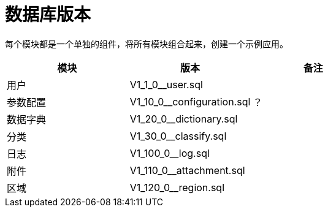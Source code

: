 = 数据库版本

每个模块都是一个单独的组件，将所有模块组合起来，创建一个示例应用。

|===
|模块 |版本 |备注

|用户
|V1_1_0__user.sql
|

|参数配置
|V1_10_0__configuration.sql
|？

|数据字典
|V1_20_0__dictionary.sql
|

|分类
|V1_30_0__classify.sql
|

|日志
|V1_100_0__log.sql
|

|附件
|V1_110_0__attachment.sql
|

|区域
|V1_120_0__region.sql
|
|===
